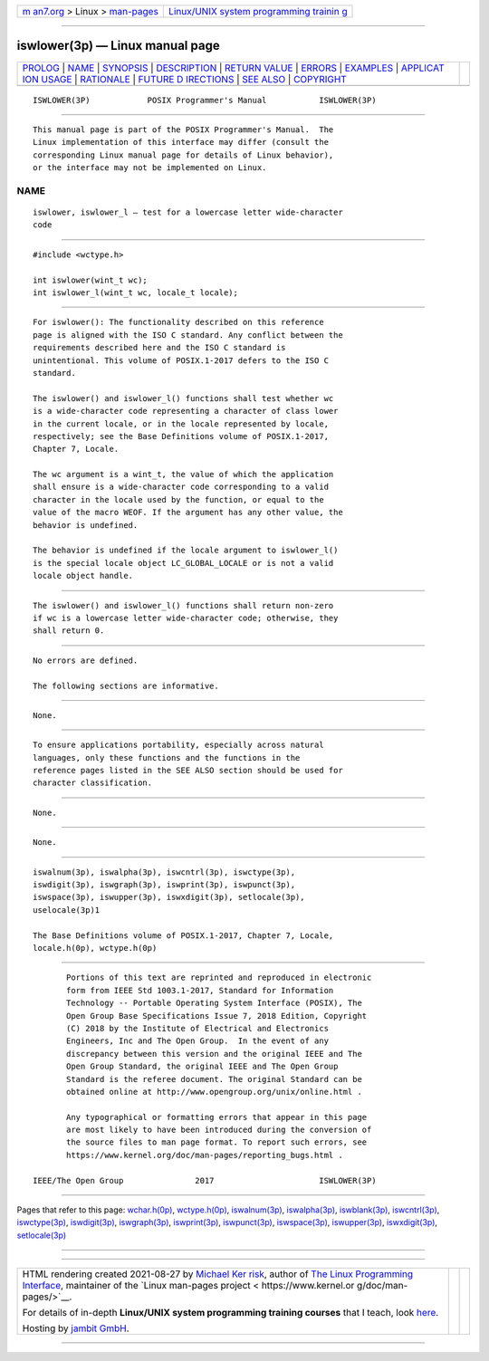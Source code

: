 .. container:: page-top

.. container:: nav-bar

   +----------------------------------+----------------------------------+
   | `m                               | `Linux/UNIX system programming   |
   | an7.org <../../../index.html>`__ | trainin                          |
   | > Linux >                        | g <http://man7.org/training/>`__ |
   | `man-pages <../index.html>`__    |                                  |
   +----------------------------------+----------------------------------+

--------------

iswlower(3p) — Linux manual page
================================

+-----------------------------------+-----------------------------------+
| `PROLOG <#PROLOG>`__ \|           |                                   |
| `NAME <#NAME>`__ \|               |                                   |
| `SYNOPSIS <#SYNOPSIS>`__ \|       |                                   |
| `DESCRIPTION <#DESCRIPTION>`__ \| |                                   |
| `RETURN VALUE <#RETURN_VALUE>`__  |                                   |
| \| `ERRORS <#ERRORS>`__ \|        |                                   |
| `EXAMPLES <#EXAMPLES>`__ \|       |                                   |
| `APPLICAT                         |                                   |
| ION USAGE <#APPLICATION_USAGE>`__ |                                   |
| \| `RATIONALE <#RATIONALE>`__ \|  |                                   |
| `FUTURE D                         |                                   |
| IRECTIONS <#FUTURE_DIRECTIONS>`__ |                                   |
| \| `SEE ALSO <#SEE_ALSO>`__ \|    |                                   |
| `COPYRIGHT <#COPYRIGHT>`__        |                                   |
+-----------------------------------+-----------------------------------+
| .. container:: man-search-box     |                                   |
+-----------------------------------+-----------------------------------+

::

   ISWLOWER(3P)            POSIX Programmer's Manual           ISWLOWER(3P)


-----------------------------------------------------

::

          This manual page is part of the POSIX Programmer's Manual.  The
          Linux implementation of this interface may differ (consult the
          corresponding Linux manual page for details of Linux behavior),
          or the interface may not be implemented on Linux.

NAME
-------------------------------------------------

::

          iswlower, iswlower_l — test for a lowercase letter wide-character
          code


---------------------------------------------------------

::

          #include <wctype.h>

          int iswlower(wint_t wc);
          int iswlower_l(wint_t wc, locale_t locale);


---------------------------------------------------------------

::

          For iswlower(): The functionality described on this reference
          page is aligned with the ISO C standard. Any conflict between the
          requirements described here and the ISO C standard is
          unintentional. This volume of POSIX.1‐2017 defers to the ISO C
          standard.

          The iswlower() and iswlower_l() functions shall test whether wc
          is a wide-character code representing a character of class lower
          in the current locale, or in the locale represented by locale,
          respectively; see the Base Definitions volume of POSIX.1‐2017,
          Chapter 7, Locale.

          The wc argument is a wint_t, the value of which the application
          shall ensure is a wide-character code corresponding to a valid
          character in the locale used by the function, or equal to the
          value of the macro WEOF. If the argument has any other value, the
          behavior is undefined.

          The behavior is undefined if the locale argument to iswlower_l()
          is the special locale object LC_GLOBAL_LOCALE or is not a valid
          locale object handle.


-----------------------------------------------------------------

::

          The iswlower() and iswlower_l() functions shall return non-zero
          if wc is a lowercase letter wide-character code; otherwise, they
          shall return 0.


-----------------------------------------------------

::

          No errors are defined.

          The following sections are informative.


---------------------------------------------------------

::

          None.


---------------------------------------------------------------------------

::

          To ensure applications portability, especially across natural
          languages, only these functions and the functions in the
          reference pages listed in the SEE ALSO section should be used for
          character classification.


-----------------------------------------------------------

::

          None.


---------------------------------------------------------------------------

::

          None.


---------------------------------------------------------

::

          iswalnum(3p), iswalpha(3p), iswcntrl(3p), iswctype(3p),
          iswdigit(3p), iswgraph(3p), iswprint(3p), iswpunct(3p),
          iswspace(3p), iswupper(3p), iswxdigit(3p), setlocale(3p),
          uselocale(3p)1

          The Base Definitions volume of POSIX.1‐2017, Chapter 7, Locale,
          locale.h(0p), wctype.h(0p)


-----------------------------------------------------------

::

          Portions of this text are reprinted and reproduced in electronic
          form from IEEE Std 1003.1-2017, Standard for Information
          Technology -- Portable Operating System Interface (POSIX), The
          Open Group Base Specifications Issue 7, 2018 Edition, Copyright
          (C) 2018 by the Institute of Electrical and Electronics
          Engineers, Inc and The Open Group.  In the event of any
          discrepancy between this version and the original IEEE and The
          Open Group Standard, the original IEEE and The Open Group
          Standard is the referee document. The original Standard can be
          obtained online at http://www.opengroup.org/unix/online.html .

          Any typographical or formatting errors that appear in this page
          are most likely to have been introduced during the conversion of
          the source files to man page format. To report such errors, see
          https://www.kernel.org/doc/man-pages/reporting_bugs.html .

   IEEE/The Open Group               2017                      ISWLOWER(3P)

--------------

Pages that refer to this page:
`wchar.h(0p) <../man0/wchar.h.0p.html>`__, 
`wctype.h(0p) <../man0/wctype.h.0p.html>`__, 
`iswalnum(3p) <../man3/iswalnum.3p.html>`__, 
`iswalpha(3p) <../man3/iswalpha.3p.html>`__, 
`iswblank(3p) <../man3/iswblank.3p.html>`__, 
`iswcntrl(3p) <../man3/iswcntrl.3p.html>`__, 
`iswctype(3p) <../man3/iswctype.3p.html>`__, 
`iswdigit(3p) <../man3/iswdigit.3p.html>`__, 
`iswgraph(3p) <../man3/iswgraph.3p.html>`__, 
`iswprint(3p) <../man3/iswprint.3p.html>`__, 
`iswpunct(3p) <../man3/iswpunct.3p.html>`__, 
`iswspace(3p) <../man3/iswspace.3p.html>`__, 
`iswupper(3p) <../man3/iswupper.3p.html>`__, 
`iswxdigit(3p) <../man3/iswxdigit.3p.html>`__, 
`setlocale(3p) <../man3/setlocale.3p.html>`__

--------------

--------------

.. container:: footer

   +-----------------------+-----------------------+-----------------------+
   | HTML rendering        |                       | |Cover of TLPI|       |
   | created 2021-08-27 by |                       |                       |
   | `Michael              |                       |                       |
   | Ker                   |                       |                       |
   | risk <https://man7.or |                       |                       |
   | g/mtk/index.html>`__, |                       |                       |
   | author of `The Linux  |                       |                       |
   | Programming           |                       |                       |
   | Interface <https:     |                       |                       |
   | //man7.org/tlpi/>`__, |                       |                       |
   | maintainer of the     |                       |                       |
   | `Linux man-pages      |                       |                       |
   | project <             |                       |                       |
   | https://www.kernel.or |                       |                       |
   | g/doc/man-pages/>`__. |                       |                       |
   |                       |                       |                       |
   | For details of        |                       |                       |
   | in-depth **Linux/UNIX |                       |                       |
   | system programming    |                       |                       |
   | training courses**    |                       |                       |
   | that I teach, look    |                       |                       |
   | `here <https://ma     |                       |                       |
   | n7.org/training/>`__. |                       |                       |
   |                       |                       |                       |
   | Hosting by `jambit    |                       |                       |
   | GmbH                  |                       |                       |
   | <https://www.jambit.c |                       |                       |
   | om/index_en.html>`__. |                       |                       |
   +-----------------------+-----------------------+-----------------------+

--------------

.. container:: statcounter

   |Web Analytics Made Easy - StatCounter|

.. |Cover of TLPI| image:: https://man7.org/tlpi/cover/TLPI-front-cover-vsmall.png
   :target: https://man7.org/tlpi/
.. |Web Analytics Made Easy - StatCounter| image:: https://c.statcounter.com/7422636/0/9b6714ff/1/
   :class: statcounter
   :target: https://statcounter.com/
